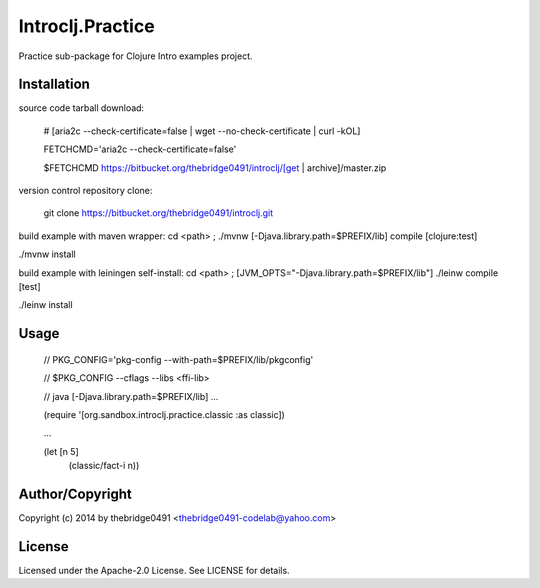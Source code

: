 Introclj.Practice
===========================================
.. .rst to .html: rst2html5 foo.rst > foo.html
..                pandoc -s -f rst -t html5 -o foo.html foo.rst

Practice sub-package for Clojure Intro examples project.

Installation
------------
source code tarball download:
    
        # [aria2c --check-certificate=false | wget --no-check-certificate | curl -kOL]
        
        FETCHCMD='aria2c --check-certificate=false'
        
        $FETCHCMD https://bitbucket.org/thebridge0491/introclj/[get | archive]/master.zip

version control repository clone:
        
        git clone https://bitbucket.org/thebridge0491/introclj.git

build example with maven wrapper:
cd <path> ; ./mvnw [-Djava.library.path=$PREFIX/lib] compile [clojure:test]

./mvnw install

build example with leiningen self-install:
cd <path> ; [JVM_OPTS="-Djava.library.path=$PREFIX/lib"] ./leinw compile [test]

./leinw install

Usage
-----
        // PKG_CONFIG='pkg-config --with-path=$PREFIX/lib/pkgconfig'
        
        // $PKG_CONFIG --cflags --libs <ffi-lib>
        
        // java [-Djava.library.path=$PREFIX/lib] ...
        
        (require '[org.sandbox.introclj.practice.classic :as classic])
        
        ...
        
        (let [n 5] 
			(classic/fact-i n))

Author/Copyright
----------------
Copyright (c) 2014 by thebridge0491 <thebridge0491-codelab@yahoo.com>

License
-------
Licensed under the Apache-2.0 License. See LICENSE for details.
